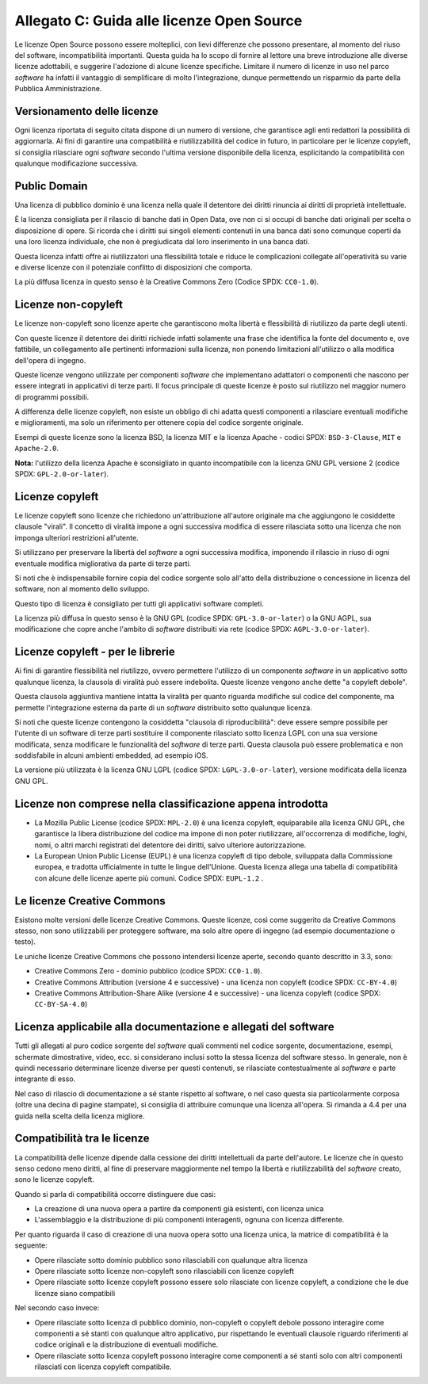 .. _guida-licenze:

Allegato C: Guida alle licenze Open Source
==========================================

Le licenze Open Source possono essere molteplici, con lievi differenze
che possono presentare, al momento del riuso del software,
incompatibilità importanti. Questa guida ha lo scopo di fornire al
lettore una breve introduzione alle diverse licenze adottabili, e
suggerire l'adozione di alcune licenze specifiche. Limitare il numero di
licenze in uso nel parco *software* ha infatti il vantaggio di
semplificare di molto l'integrazione, dunque permettendo un risparmio da
parte della Pubblica Amministrazione.

Versionamento delle licenze
---------------------------

Ogni licenza riportata di seguito citata dispone di un numero di
versione, che garantisce agli enti redattori la possibilità di
aggiornarla. Ai fini di garantire una compatibilità e riutilizzabilità
del codice in futuro, in particolare per le licenze copyleft, si
consiglia rilasciare ogni *software* secondo l'ultima versione disponibile
della licenza, esplicitando la compatibilità con qualunque modificazione
successiva.

Public Domain
-------------

Una licenza di pubblico dominio è una licenza nella quale il detentore
dei diritti rinuncia ai diritti di proprietà intellettuale.

È la licenza consigliata per il rilascio di banche dati in Open Data,
ove non ci si occupi di banche dati originali per scelta o disposizione
di opere. Si ricorda che i diritti sui singoli elementi contenuti in una
banca dati sono comunque coperti da una loro licenza individuale, che
non è pregiudicata dal loro inserimento in una banca dati.

Questa licenza infatti offre ai riutilizzatori una flessibilità totale e
riduce le complicazioni collegate all'operatività su varie e diverse
licenze con il potenziale conflitto di disposizioni che comporta.

La più diffusa licenza in questo senso è la Creative Commons Zero
(Codice SPDX: ``CC0-1.0``).

Licenze non-copyleft
--------------------

Le licenze non-copyleft sono licenze aperte che garantiscono molta
libertà e flessibilità di riutilizzo da parte degli utenti.

Con queste licenze il detentore dei diritti richiede infatti solamente
una frase che identifica la fonte del documento e, ove fattibile, un
collegamento alle pertinenti informazioni sulla licenza, non ponendo
limitazioni all'utilizzo o alla modifica dell'opera di ingegno.

Queste licenze vengono utilizzate per componenti *software* che
implementano adattatori o componenti che nascono per essere integrati in
applicativi di terze parti. Il focus principale di queste licenze è
posto sul riutilizzo nel maggior numero di programmi possibili.

A differenza delle licenze copyleft, non esiste un obbligo di chi adatta
questi componenti a rilasciare eventuali modifiche e miglioramenti, ma
solo un riferimento per ottenere copia del codice sorgente originale.

Esempi di queste licenze sono la licenza BSD, la licenza MIT e la
licenza Apache - codici SPDX: ``BSD-3-Clause``, ``MIT`` e ``Apache-2.0``.

**Nota:** l'utilizzo della licenza Apache è sconsigliato in quanto
incompatibile con la licenza GNU GPL versione 2 (codice SPDX:
``GPL-2.0-or-later``).

Licenze copyleft
----------------

Le licenze copyleft sono licenze che richiedono un'attribuzione
all'autore originale ma che aggiungono le cosiddette clausole "virali".
Il concetto di viralità impone a ogni successiva modifica di essere
rilasciata sotto una licenza che non imponga ulteriori restrizioni
all'utente.

Si utilizzano per preservare la libertà del *software* a ogni successiva
modifica, imponendo il rilascio in riuso di ogni eventuale modifica
migliorativa da parte di terze parti.

Si noti che è indispensabile fornire copia del codice sorgente solo
all'atto della distribuzione o concessione in licenza del software, non
al momento dello sviluppo.

Questo tipo di licenza è consigliato per tutti gli applicativi software
completi.

La licenza più diffusa in questo senso è la GNU GPL (codice SPDX:
``GPL-3.0-or-later``) o la GNU AGPL, sua modificazione che copre anche
l'ambito di *software* distribuiti via rete (codice SPDX:
``AGPL-3.0-or-later``).

Licenze copyleft - per le librerie
----------------------------------

Ai fini di garantire flessibilità nel riutilizzo, ovvero permettere
l'utilizzo di un componente *software* in un applicativo sotto qualunque
licenza, la clausola di viralità può essere indebolita. Queste licenze
vengono anche dette "a copyleft debole".

Questa clausola aggiuntiva mantiene intatta la viralità per quanto
riguarda modifiche sul codice del componente, ma permette l'integrazione
esterna da parte di un *software* distribuito sotto qualunque licenza.

Si noti che queste licenze contengono la cosiddetta "clausola di
riproducibilità": deve essere sempre possibile per l'utente di un
software di terze parti sostituire il componente rilasciato sotto
licenza LGPL con una sua versione modificata, senza modificare le
funzionalità del *software* di terze parti. Questa clausola può essere
problematica e non soddisfabile in alcuni ambienti embedded, ad esempio
iOS.

La versione più utilizzata è la licenza GNU LGPL (codice SPDX:
``LGPL-3.0-or-later``), versione modificata della licenza GNU GPL.

Licenze non comprese nella classificazione appena introdotta
------------------------------------------------------------

-  La Mozilla Public License (codice SPDX: ``MPL-2.0``) è una licenza
   copyleft, equiparabile alla licenza GNU GPL, che garantisce la libera
   distribuzione del codice ma impone di non poter riutilizzare,
   all'occorrenza di modifiche, loghi, nomi, o altri marchi registrati
   del detentore dei diritti, salvo ulteriore autorizzazione.

-  La European Union Public License (EUPL) è una licenza copyleft di
   tipo debole, sviluppata dalla Commissione europea, e tradotta
   ufficialmente in tutte le lingue dell'Unione. Questa licenza allega
   una tabella di compatibilità con alcune delle licenze aperte più
   comuni. Codice SPDX: ``EUPL-1.2`` .

Le licenze Creative Commons
---------------------------

Esistono molte versioni delle licenze Creative Commons. Queste licenze,
così come suggerito da Creative Commons stesso, non sono utilizzabili
per proteggere software, ma solo altre opere di ingegno (ad esempio
documentazione o testo).

Le uniche licenze Creative Commons che possono intendersi licenze
aperte, secondo quanto descritto in 3.3, sono:

-  Creative Commons Zero - dominio pubblico (codice SPDX: ``CC0-1.0``).

-  Creative Commons Attribution (versione 4 e successive) - una licenza
   non copyleft (codice SPDX: ``CC-BY-4.0``)

-  Creative Commons Attribution-Share Alike (versione 4 e successive) -
   una licenza copyleft (codice SPDX: ``CC-BY-SA-4.0``)

Licenza applicabile alla documentazione e allegati del software
---------------------------------------------------------------

Tutti gli allegati al puro codice sorgente del *software* quali commenti
nel codice sorgente, documentazione, esempi, schermate dimostrative,
video, ecc. si considerano inclusi sotto la stessa licenza del software
stesso. In generale, non è quindi necessario determinare licenze diverse
per questi contenuti, se rilasciate contestualmente al *software* e parte
integrante di esso.

Nel caso di rilascio di documentazione a sé stante rispetto al software,
o nel caso questa sia particolarmente corposa (oltre una decina di
pagine stampate), si consiglia di attribuire comunque una licenza
all'opera. Si rimanda a 4.4 per una guida nella scelta della licenza
migliore.

Compatibilità tra le licenze
----------------------------

La compatibilità delle licenze dipende dalla cessione dei diritti
intellettuali da parte dell'autore. Le licenze che in questo senso
cedono meno diritti, al fine di preservare maggiormente nel tempo la
libertà e riutilizzabilità del *software* creato, sono le licenze
copyleft.

Quando si parla di compatibilità occorre distinguere due casi:

-  La creazione di una nuova opera a partire da componenti già
   esistenti, con licenza unica

-  L'assemblaggio e la distribuzione di più componenti interagenti,
   ognuna con licenza differente.

Per quanto riguarda il caso di creazione di una nuova opera sotto una
licenza unica, la matrice di compatibilità è la seguente:

-  Opere rilasciate sotto dominio pubblico sono rilasciabili con
   qualunque altra licenza

-  Opere rilasciate sotto licenze non-copyleft sono rilasciabili con
   licenze copyleft

-  Opere rilasciate sotto licenze copyleft possono essere solo
   rilasciate con licenze copyleft, a condizione che le due licenze
   siano compatibili

Nel secondo caso invece:

-  Opere rilasciate sotto licenza di pubblico dominio, non-copyleft o
   copyleft debole possono interagire come componenti a sé stanti con
   qualunque altro applicativo, pur rispettando le eventuali clausole
   riguardo riferimenti al codice originali e la distribuzione di
   eventuali modifiche.

-  Opere rilasciate sotto licenza copyleft possono interagire come
   componenti a sé stanti solo con altri componenti rilasciati con
   licenza copyleft compatibile.

